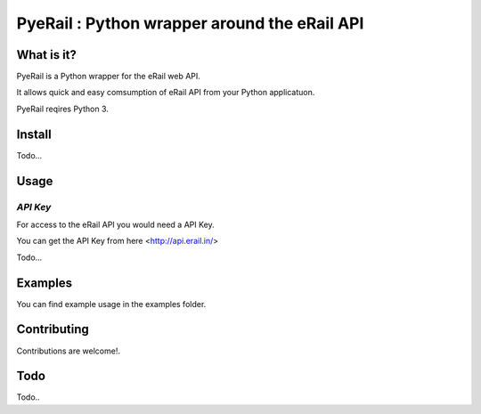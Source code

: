 PyeRail : Python wrapper around the eRail API
=============================================

**What is it?**
**************

PyeRail is a Python wrapper for the eRail web API.

It allows quick and easy comsumption of eRail API from your Python applicatuon.

PyeRail reqires Python 3.


**Install**
***********

Todo...


**Usage**
*********

*API Key*
^^^^^^^^^
For access to the eRail API you would need a API Key.

You can get the API Key from here <http://api.erail.in/>

Todo...

**Examples**
************

You can find example usage in the examples folder.

**Contributing**
****************

Contributions are welcome!.


**Todo**
********

Todo..
